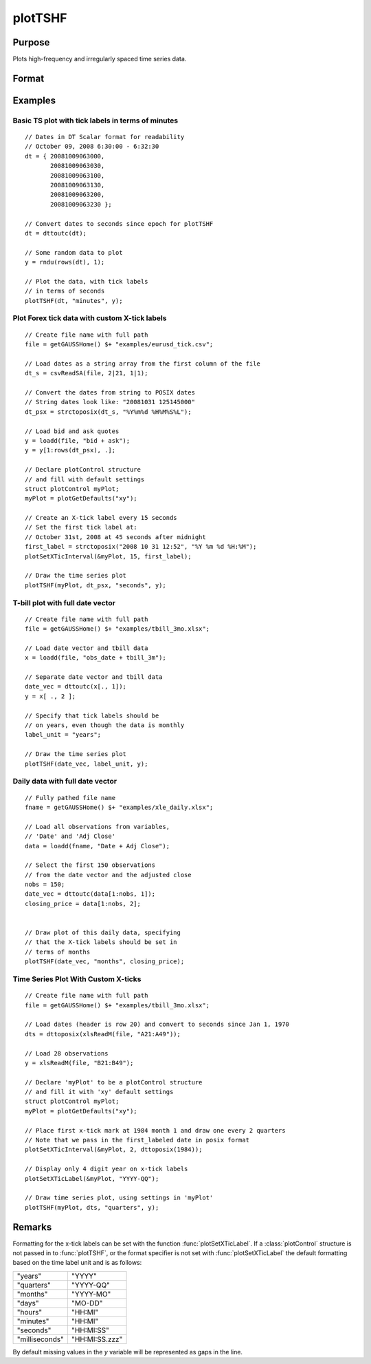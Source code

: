 
plotTSHF
==============================================

Purpose
----------------
Plots high-frequency and irregularly spaced time series data.

Format
----------------
.. function:: plotTSHF([myPlot, ]date_vec, label_unit, y)

    :param myPlot: Optional argument, a :class:`plotControl` structure.
    :type myPlot: struct

    :param date_vec: containing the dates for each observation in the *y* . The dates in *date_vec* are **required** to be:

        - In POSIX time/date format i.e. seconds since Jan 1, 1970.
        - Sorted, increasing.

        However, the dates in *date_vec* **may be**:

        - Irregularly spaced
        - Any frequency which can be represented by DT Scalar format, such as by year, quarter, month, week, day, hour, minute, second or millisecond.

    :type date_vec: Nx1 vector

    :param label_unit: containing the frequency with which to display the x-axis tick labels. Valid options include:

        - "milliseconds"
        - "seconds"
        - "minutes"
        - "hours"
        - "days"
        - "months"
        - "quarters"
        - "years"

    :type label_unit: string

    :param y: Each column contains the Y values for a particular line.
    :type y: Nx1 or NxM matrix

Examples
----------------

Basic TS plot with tick labels in terms of minutes
++++++++++++++++++++++++++++++++++++++++++++++++++

::

    // Dates in DT Scalar format for readability
    // October 09, 2008 6:30:00 - 6:32:30
    dt = { 20081009063000,
           20081009063030,
           20081009063100,
           20081009063130,
           20081009063200,
           20081009063230 };

    // Convert dates to seconds since epoch for plotTSHF
    dt = dttoutc(dt);

    // Some random data to plot
    y = rndu(rows(dt), 1);

    // Plot the data, with tick labels
    // in terms of seconds
    plotTSHF(dt, "minutes", y);

Plot Forex tick data with custom X-tick labels
++++++++++++++++++++++++++++++++++++++++++++++

::

    // Create file name with full path
    file = getGAUSSHome() $+ "examples/eurusd_tick.csv";

    // Load dates as a string array from the first column of the file
    dt_s = csvReadSA(file, 2|21, 1|1);

    // Convert the dates from string to POSIX dates
    // String dates look like: "20081031 125145000"
    dt_psx = strctoposix(dt_s, "%Y%m%d %H%M%S%L");

    // Load bid and ask quotes
    y = loadd(file, "bid + ask");
    y = y[1:rows(dt_psx), .];

    // Declare plotControl structure
    // and fill with default settings
    struct plotControl myPlot;
    myPlot = plotGetDefaults("xy");

    // Create an X-tick label every 15 seconds
    // Set the first tick label at:
    // October 31st, 2008 at 45 seconds after midnight
    first_label = strctoposix("2008 10 31 12:52", "%Y %m %d %H:%M");
    plotSetXTicInterval(&myPlot, 15, first_label);

    // Draw the time series plot
    plotTSHF(myPlot, dt_psx, "seconds", y);

T-bill plot with full date vector
+++++++++++++++++++++++++++++++++

::

    // Create file name with full path
    file = getGAUSSHome() $+ "examples/tbill_3mo.xlsx";

    // Load date vector and tbill data
    x = loadd(file, "obs_date + tbill_3m");

    // Separate date vector and tbill data
    date_vec = dttoutc(x[., 1]);
    y = x[ ., 2 ];

    // Specify that tick labels should be
    // on years, even though the data is monthly
    label_unit = "years";

    // Draw the time series plot
    plotTSHF(date_vec, label_unit, y);

Daily data with full date vector
++++++++++++++++++++++++++++++++

.. figure:: _static/images/plotts_mac_xle_daily_500px.png
   :scale: 50 %

::

    // Fully pathed file name
    fname = getGAUSSHome() $+ "examples/xle_daily.xlsx";

    // Load all observations from variables,
    // 'Date' and 'Adj Close'
    data = loadd(fname, "Date + Adj Close");

    // Select the first 150 observations
    // from the date vector and the adjusted close
    nobs = 150;
    date_vec = dttoutc(data[1:nobs, 1]);
    closing_price = data[1:nobs, 2];


    // Draw plot of this daily data, specifying
    // that the X-tick labels should be set in
    // terms of months
    plotTSHF(date_vec, "months", closing_price);

Time Series Plot With Custom X-ticks
++++++++++++++++++++++++++++++++++++

.. figure:: _static/images/plotts_mac_tbill_400px.png
   :scale: 50 %

::

    // Create file name with full path
    file = getGAUSSHome() $+ "examples/tbill_3mo.xlsx";

    // Load dates (header is row 20) and convert to seconds since Jan 1, 1970
    dts = dttoposix(xlsReadM(file, "A21:A49"));

    // Load 28 observations
    y = xlsReadM(file, "B21:B49");

    // Declare 'myPlot' to be a plotControl structure
    // and fill it with 'xy' default settings
    struct plotControl myPlot;
    myPlot = plotGetDefaults("xy");

    // Place first x-tick mark at 1984 month 1 and draw one every 2 quarters
    // Note that we pass in the first_labeled date in posix format
    plotSetXTicInterval(&myPlot, 2, dttoposix(1984));

    // Display only 4 digit year on x-tick labels
    plotSetXTicLabel(&myPlot, "YYYY-QQ");

    // Draw time series plot, using settings in 'myPlot'
    plotTSHF(myPlot, dts, "quarters", y);

Remarks
-------

Formatting for the x-tick labels can be set with the function
:func:`plotSetXTicLabel`. If a :class:`plotControl` structure is not passed in to
:func:`plotTSHF`, or the format specifier is not set with :func:`plotSetXTicLabel` the
default formatting based on the time label unit and is as follows:

=============== =====================
"years"         "YYYY"
"quarters"      "YYYY-QQ"
"months"        "YYYY-MO"
"days"          "MO-DD"
"hours"         "HH:MI"
"minutes"       "HH:MI"
"seconds"       "HH:MI:SS"
"milliseconds"  "HH:MI:SS.zzz"
=============== =====================

By default missing values in the *y* variable will be represented as gaps in the line.

.. seealso:: Functions :func:`plotSetXTicLabel`, :func:`plotSetXTicInterval`, :func:`plotScatter`, :func:`plotTS`, :func:`plotTSLog`

